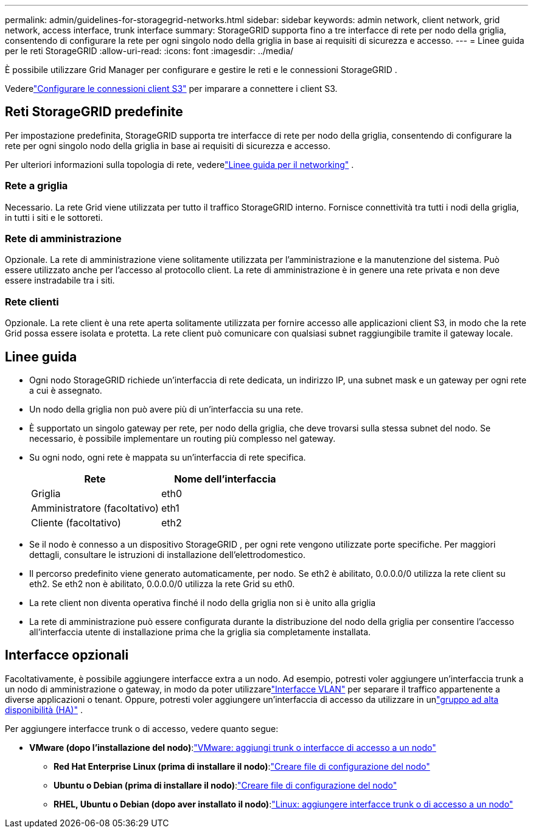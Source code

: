 ---
permalink: admin/guidelines-for-storagegrid-networks.html 
sidebar: sidebar 
keywords: admin network, client network, grid network, access interface, trunk interface 
summary: StorageGRID supporta fino a tre interfacce di rete per nodo della griglia, consentendo di configurare la rete per ogni singolo nodo della griglia in base ai requisiti di sicurezza e accesso. 
---
= Linee guida per le reti StorageGRID
:allow-uri-read: 
:icons: font
:imagesdir: ../media/


[role="lead"]
È possibile utilizzare Grid Manager per configurare e gestire le reti e le connessioni StorageGRID .

Vederelink:configuring-client-connections.html["Configurare le connessioni client S3"] per imparare a connettere i client S3.



== Reti StorageGRID predefinite

Per impostazione predefinita, StorageGRID supporta tre interfacce di rete per nodo della griglia, consentendo di configurare la rete per ogni singolo nodo della griglia in base ai requisiti di sicurezza e accesso.

Per ulteriori informazioni sulla topologia di rete, vederelink:../network/index.html["Linee guida per il networking"] .



=== Rete a griglia

Necessario.  La rete Grid viene utilizzata per tutto il traffico StorageGRID interno.  Fornisce connettività tra tutti i nodi della griglia, in tutti i siti e le sottoreti.



=== Rete di amministrazione

Opzionale.  La rete di amministrazione viene solitamente utilizzata per l'amministrazione e la manutenzione del sistema.  Può essere utilizzato anche per l'accesso al protocollo client.  La rete di amministrazione è in genere una rete privata e non deve essere instradabile tra i siti.



=== Rete clienti

Opzionale.  La rete client è una rete aperta solitamente utilizzata per fornire accesso alle applicazioni client S3, in modo che la rete Grid possa essere isolata e protetta.  La rete client può comunicare con qualsiasi subnet raggiungibile tramite il gateway locale.



== Linee guida

* Ogni nodo StorageGRID richiede un'interfaccia di rete dedicata, un indirizzo IP, una subnet mask e un gateway per ogni rete a cui è assegnato.
* Un nodo della griglia non può avere più di un'interfaccia su una rete.
* È supportato un singolo gateway per rete, per nodo della griglia, che deve trovarsi sulla stessa subnet del nodo.  Se necessario, è possibile implementare un routing più complesso nel gateway.
* Su ogni nodo, ogni rete è mappata su un'interfaccia di rete specifica.
+
[cols="1a,1a"]
|===
| Rete | Nome dell'interfaccia 


 a| 
Griglia
 a| 
eth0



 a| 
Amministratore (facoltativo)
 a| 
eth1



 a| 
Cliente (facoltativo)
 a| 
eth2

|===
* Se il nodo è connesso a un dispositivo StorageGRID , per ogni rete vengono utilizzate porte specifiche.  Per maggiori dettagli, consultare le istruzioni di installazione dell'elettrodomestico.
* Il percorso predefinito viene generato automaticamente, per nodo.  Se eth2 è abilitato, 0.0.0.0/0 utilizza la rete client su eth2.  Se eth2 non è abilitato, 0.0.0.0/0 utilizza la rete Grid su eth0.
* La rete client non diventa operativa finché il nodo della griglia non si è unito alla griglia
* La rete di amministrazione può essere configurata durante la distribuzione del nodo della griglia per consentire l'accesso all'interfaccia utente di installazione prima che la griglia sia completamente installata.




== Interfacce opzionali

Facoltativamente, è possibile aggiungere interfacce extra a un nodo.  Ad esempio, potresti voler aggiungere un'interfaccia trunk a un nodo di amministrazione o gateway, in modo da poter utilizzarelink:../admin/configure-vlan-interfaces.html["Interfacce VLAN"] per separare il traffico appartenente a diverse applicazioni o tenant.  Oppure, potresti voler aggiungere un'interfaccia di accesso da utilizzare in unlink:../admin/configure-high-availability-group.html["gruppo ad alta disponibilità (HA)"] .

Per aggiungere interfacce trunk o di accesso, vedere quanto segue:

* *VMware (dopo l'installazione del nodo)*:link:../maintain/vmware-adding-trunk-or-access-interfaces-to-node.html["VMware: aggiungi trunk o interfacce di accesso a un nodo"]
+
** *Red Hat Enterprise Linux (prima di installare il nodo)*:link:../rhel/creating-node-configuration-files.html["Creare file di configurazione del nodo"]
** *Ubuntu o Debian (prima di installare il nodo)*:link:../ubuntu/creating-node-configuration-files.html["Creare file di configurazione del nodo"]
** *RHEL, Ubuntu o Debian (dopo aver installato il nodo)*:link:../maintain/linux-adding-trunk-or-access-interfaces-to-node.html["Linux: aggiungere interfacce trunk o di accesso a un nodo"]



